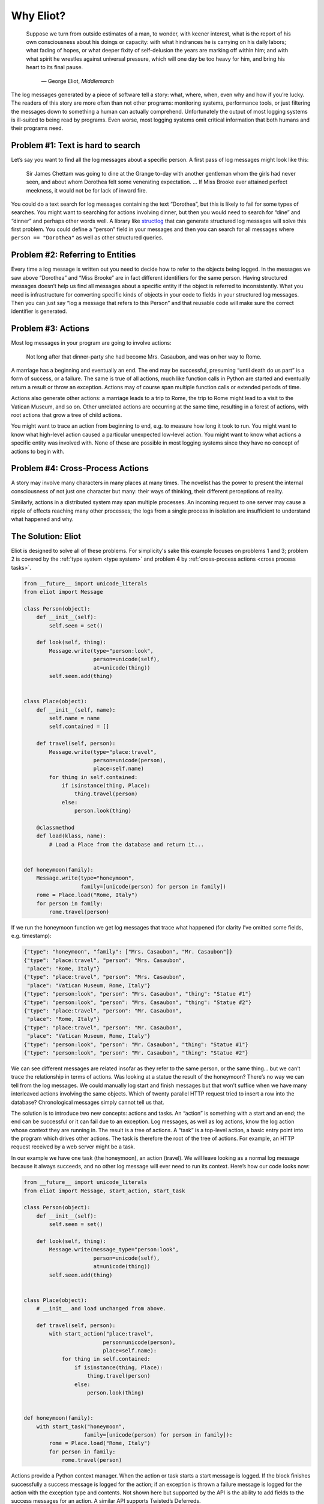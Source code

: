 Why Eliot?
==========

.. epigraph::

    Suppose we turn from outside estimates of a man, to wonder, with keener
    interest, what is the report of his own consciousness about his doings or
    capacity: with what hindrances he is carrying on his daily labors; what
    fading of hopes, or what deeper fixity of self-delusion the years are
    marking off within him; and with what spirit he wrestles against universal
    pressure, which will one day be too heavy for him, and bring his heart to
    its final pause.

        — George Eliot, *Middlemarch*

The log messages generated by a piece of software tell a story: what, where, when, even why and how if you’re lucky. The readers of this story are more often than not other programs: monitoring systems, performance tools, or just filtering the messages down to something a human can actually comprehend. Unfortunately the output of most logging systems is ill-suited to being read by programs. Even worse, most logging systems omit critical information that both humans and their programs need.

Problem #1: Text is hard to search
^^^^^^^^^^^^^^^^^^^^^^^^^^^^^^^^^^

Let’s say you want to find all the log messages about a specific person. A first pass of log messages might look like this:

    Sir James Chettam was going to dine at the Grange to-day with another gentleman whom the girls had never seen, and about whom Dorothea felt some venerating expectation.
    …
    If Miss Brooke ever attained perfect meekness, it would not be for lack of inward fire.

You could do a text search for log messages containing the text “Dorothea”, but this is likely to fail for some types of searches. You might want to searching for actions involving dinner, but then you would need to search for “dine” and “dinner” and perhaps other words well. A library like `structlog`_ that can generate structured log messages will solve this first problem. You could define a “person” field in your messages and then you can search for all messages where ``person == "Dorothea"`` as well as other structured queries.

.. _structlog: https://structlog.readthedocs.org/


Problem #2: Referring to Entities
^^^^^^^^^^^^^^^^^^^^^^^^^^^^^^^^^

Every time a log message is written out you need to decide how to refer to the objects being logged. In the messages we saw above “Dorothea” and “Miss Brooke” are in fact different identifiers for the same person. Having structured messages doesn’t help us find all messages about a specific entity if the object is referred to inconsistently. What you need is infrastructure for converting specific kinds of objects in your code to fields in your structured log messages. Then you can just say “log a message that refers to this Person” and that reusable code will make sure the correct identifier is generated.


Problem #3: Actions
^^^^^^^^^^^^^^^^^^^

Most log messages in your program are going to involve actions:

    Not long after that dinner-party she had become Mrs. Casaubon, and was on her way to Rome.

A marriage has a beginning and eventually an end. The end may be successful, presuming “until death do us part” is a form of success, or a failure. The same is true of all actions, much like function calls in Python are started and eventually return a result or throw an exception. Actions may of course span multiple function calls or extended periods of time.

Actions also generate other actions: a marriage leads to a trip to Rome, the trip to Rome might lead to a visit to the Vatican Museum, and so on. Other unrelated actions are occurring at the same time, resulting in a forest of actions, with root actions that grow a tree of child actions.

You might want to trace an action from beginning to end, e.g. to measure how long it took to run. You might want to know what high-level action caused a particular unexpected low-level action. You might want to know what actions a specific entity was involved with. None of these are possible in most logging systems since they have no concept of actions to begin with.


Problem #4: Cross-Process Actions
^^^^^^^^^^^^^^^^^^^^^^^^^^^^^^^^^

A story may involve many characters in many places at many times.
The novelist has the power to present the internal consciousness of not just one character but many: their ways of thinking, their different perceptions of reality.

Similarly, actions in a distributed system may span multiple processes.
An incoming request to one server may cause a ripple of effects reaching many other processes; the logs from a single process in isolation are insufficient to understand what happened and why.


The Solution: Eliot
^^^^^^^^^^^^^^^^^^^
Eliot is designed to solve all of these problems.
For simplicity's sake this example focuses on problems 1 and 3; problem 2 is covered by the :ref:`type system <type system>` and problem 4 by :ref:`cross-process actions <cross process tasks>`.

.. code-block:: python

  from __future__ import unicode_literals
  from eliot import Message

  class Person(object):
      def __init__(self):
          self.seen = set()

      def look(self, thing):
          Message.write(type="person:look",
                        person=unicode(self),
                        at=unicode(thing))
          self.seen.add(thing)


  class Place(object):
      def __init__(self, name):
          self.name = name
          self.contained = []

      def travel(self, person):
          Message.write(type="place:travel",
                        person=unicode(person),
                        place=self.name)
          for thing in self.contained:
              if isinstance(thing, Place):
                  thing.travel(person)
              else:
                  person.look(thing)

      @classmethod
      def load(klass, name):
          # Load a Place from the database and return it...


  def honeymoon(family):
      Message.write(type="honeymoon",
                    family=[unicode(person) for person in family])
      rome = Place.load("Rome, Italy")
      for person in family:
          rome.travel(person)

If we run the honeymoon function we get log messages that trace what happened (for clarity I’ve omitted some fields, e.g. timestamp):

.. code-block:: json

  {"type": "honeymoon", "family": ["Mrs. Casaubon", "Mr. Casaubon"]}
  {"type": "place:travel", "person": "Mrs. Casaubon",
   "place": "Rome, Italy"}
  {"type": "place:travel", "person": "Mrs. Casaubon",
   "place": "Vatican Museum, Rome, Italy"}
  {"type": "person:look", "person": "Mrs. Casaubon", "thing": "Statue #1"}
  {"type": "person:look", "person": "Mrs. Casaubon", "thing": "Statue #2"}
  {"type": "place:travel", "person": "Mr. Casaubon",
   "place": "Rome, Italy"}
  {"type": "place:travel", "person": "Mr. Casaubon",
   "place": "Vatican Museum, Rome, Italy"}
  {"type": "person:look", "person": "Mr. Casaubon", "thing": "Statue #1"}
  {"type": "person:look", "person": "Mr. Casaubon", "thing": "Statue #2"}

We can see different messages are related insofar as they refer to the same person, or the same thing… but we can’t trace the relationship in terms of actions. Was looking at a statue the result of the honeymoon? There’s no way we can tell from the log messages. We could manually log start and finish messages but that won’t suffice when we have many interleaved actions involving the same objects. Which of twenty parallel HTTP request tried to insert a row into the database? Chronological messages simply cannot tell us that.

The solution is to introduce two new concepts: actions and tasks. An “action” is something with a start and an end; the end can be successful or it can fail due to an exception. Log messages, as well as log actions, know the log action whose context they are running in. The result is a tree of actions. A “task” is a top-level action, a basic entry point into the program which drives other actions. The task is therefore the root of the tree of actions. For example, an HTTP request received by a web server might be a task.

In our example we have one task (the honeymoon), an action (travel). We will leave looking as a normal log message because it always succeeds, and no other log message will ever need to run its context. Here’s how our code looks now:

.. code-block:: python

  from __future__ import unicode_literals
  from eliot import Message, start_action, start_task

  class Person(object):
      def __init__(self):
          self.seen = set()

      def look(self, thing):
          Message.write(message_type="person:look",
                        person=unicode(self),
                        at=unicode(thing))
          self.seen.add(thing)


  class Place(object):
      # __init__ and load unchanged from above.

      def travel(self, person):
          with start_action("place:travel",
                           person=unicode(person),
                           place=self.name):
              for thing in self.contained:
                  if isinstance(thing, Place):
                      thing.travel(person)
                  else:
                      person.look(thing)


  def honeymoon(family):
      with start_task("honeymoon",
                     family=[unicode(person) for person in family]):
          rome = Place.load("Rome, Italy")
          for person in family:
              rome.travel(person)

Actions provide a Python context manager. When the action or task starts a start message is logged.
If the block finishes successfully a success message is logged for the action; if an exception is thrown a failure message is logged for the action with the exception type and contents.
Not shown here but supported by the API is the ability to add fields to the success messages for an action. A similar API supports Twisted’s Deferreds.

Here’s how the log messages generated by the new code look; I’ve added some indentation to highlight the containment hierarchy which can be easily computed from the message contents:

.. code-block:: json

  {"task_uuid": "45352", "task_level": [1], "action_status": "started",
   "action_type": "honeymoon", "family": ["Mrs. Casaubon", "Mr. Casaubon"]}

      {"task_uuid": "45352", "task_level": [2, 1], "action_status": "started",
       "action_type": "place:travel", "person": "Mrs. Casaubon", "place": "Rome, Italy"}

          {"task_uuid": "45352", "task_level": [2, 2, 1], "action_status": "started",
           "action_type": "place:travel", "person": "Mrs. Casaubon", "place": "Vatican Museum, Rome, Italy"}

          {"task_uuid": "45352", "task_level": [2, 2, 2],
           "message_type": "person:look", "person": "Mrs. Casaubon", "thing": "Statue #1"}

          {"task_uuid": "45352", "task_level": [2, 2, 3],
           "message_type": "person:look", "person": "Mrs. Casaubon", "thing": "Statue #2"}

          {"task_uuid": "45352", "task_level": [2, 2, 4], "action_status": "succeeded",
           "action_type": "place:travel"}

      {"task_uuid": "45352", "task_level": [2, 3], "action_status": "succeeded",
       "action_type": "place:travel"}

      {"task_uuid": "45352", "task_level": [3, 1], "action_status": "started",
       "action_type": "place:travel", "person": "Mr. Casaubon", "place": "Rome, Italy"}

          {"task_uuid": "45352", "task_level": [3, 2, 1], "action_status": "started",
           "action_type": "place:travel", "person": "Mr. Casaubon", "place": "Vatican Museum, Rome, Italy"}

          {"task_uuid": "45352", "task_level": [3, 2, 2],
           "message_type": "person:look", "person": "Mr. Casaubon", "thing": "Statue #1"}

          {"task_uuid": "45352", "task_level": [3, 2, 3],
           "message_type": "person:look", "person": "Mr. Casaubon", "thing": "Statue #2"}

          {"task_uuid": "45352", "task_level": [3, 2, 4], "action_status": "succeeded",
           "action_type": "place:travel"}

      {"task_uuid": "45352", "task_level": [3, 3], "action_status": "succeeded",
       "action_type": "place:travel"}

  {"task_uuid": "45352", "task_level": [4], "action_status": "succeeded",
   "action_type": "honeymoon"}

No longer isolated fragments of meaning, our log messages are now a story. Log events have context, you can tell where they came from and what they led to without guesswork. Was looking at a statue the result of the honeymoon? It most definitely was.
